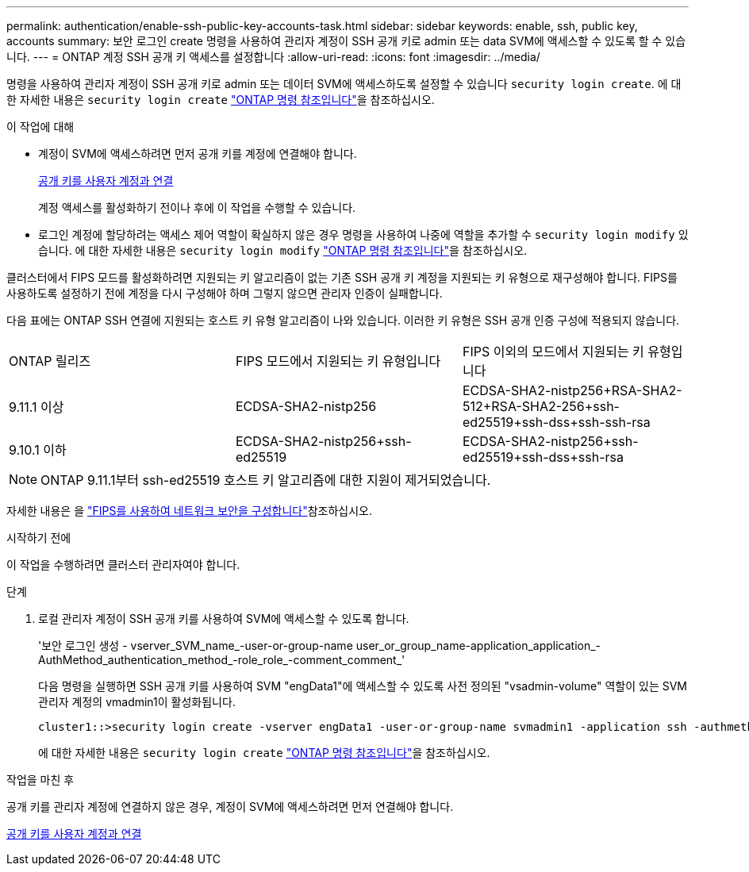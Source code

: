 ---
permalink: authentication/enable-ssh-public-key-accounts-task.html 
sidebar: sidebar 
keywords: enable, ssh, public key, accounts 
summary: 보안 로그인 create 명령을 사용하여 관리자 계정이 SSH 공개 키로 admin 또는 data SVM에 액세스할 수 있도록 할 수 있습니다. 
---
= ONTAP 계정 SSH 공개 키 액세스를 설정합니다
:allow-uri-read: 
:icons: font
:imagesdir: ../media/


[role="lead"]
명령을 사용하여 관리자 계정이 SSH 공개 키로 admin 또는 데이터 SVM에 액세스하도록 설정할 수 있습니다 `security login create`. 에 대한 자세한 내용은 `security login create` link:https://docs.netapp.com/us-en/ontap-cli/security-login-create.html["ONTAP 명령 참조입니다"^]을 참조하십시오.

.이 작업에 대해
* 계정이 SVM에 액세스하려면 먼저 공개 키를 계정에 연결해야 합니다.
+
xref:manage-public-key-authentication-concept.adoc[공개 키를 사용자 계정과 연결]

+
계정 액세스를 활성화하기 전이나 후에 이 작업을 수행할 수 있습니다.

* 로그인 계정에 할당하려는 액세스 제어 역할이 확실하지 않은 경우 명령을 사용하여 나중에 역할을 추가할 수 `security login modify` 있습니다. 에 대한 자세한 내용은 `security login modify` link:https://docs.netapp.com/us-en/ontap-cli/security-login-modify.html["ONTAP 명령 참조입니다"^]을 참조하십시오.


클러스터에서 FIPS 모드를 활성화하려면 지원되는 키 알고리즘이 없는 기존 SSH 공개 키 계정을 지원되는 키 유형으로 재구성해야 합니다. FIPS를 사용하도록 설정하기 전에 계정을 다시 구성해야 하며 그렇지 않으면 관리자 인증이 실패합니다.

다음 표에는 ONTAP SSH 연결에 지원되는 호스트 키 유형 알고리즘이 나와 있습니다. 이러한 키 유형은 SSH 공개 인증 구성에 적용되지 않습니다.

[cols="30,30,30"]
|===


| ONTAP 릴리즈 | FIPS 모드에서 지원되는 키 유형입니다 | FIPS 이외의 모드에서 지원되는 키 유형입니다 


 a| 
9.11.1 이상
 a| 
ECDSA-SHA2-nistp256
 a| 
ECDSA-SHA2-nistp256+RSA-SHA2-512+RSA-SHA2-256+ssh-ed25519+ssh-dss+ssh-ssh-rsa



 a| 
9.10.1 이하
 a| 
ECDSA-SHA2-nistp256+ssh-ed25519
 a| 
ECDSA-SHA2-nistp256+ssh-ed25519+ssh-dss+ssh-rsa

|===

NOTE: ONTAP 9.11.1부터 ssh-ed25519 호스트 키 알고리즘에 대한 지원이 제거되었습니다.

자세한 내용은 을 link:../networking/configure_network_security_using_federal_information_processing_standards_fips.html["FIPS를 사용하여 네트워크 보안을 구성합니다"]참조하십시오.

.시작하기 전에
이 작업을 수행하려면 클러스터 관리자여야 합니다.

.단계
. 로컬 관리자 계정이 SSH 공개 키를 사용하여 SVM에 액세스할 수 있도록 합니다.
+
'보안 로그인 생성 - vserver_SVM_name_-user-or-group-name user_or_group_name-application_application_-AuthMethod_authentication_method_-role_role_-comment_comment_'

+
다음 명령을 실행하면 SSH 공개 키를 사용하여 SVM "engData1"에 액세스할 수 있도록 사전 정의된 "vsadmin-volume" 역할이 있는 SVM 관리자 계정의 vmadmin1이 활성화됩니다.

+
[listing]
----
cluster1::>security login create -vserver engData1 -user-or-group-name svmadmin1 -application ssh -authmethod publickey -role vsadmin-volume
----
+
에 대한 자세한 내용은 `security login create` link:https://docs.netapp.com/us-en/ontap-cli/security-login-create.html["ONTAP 명령 참조입니다"^]을 참조하십시오.



.작업을 마친 후
공개 키를 관리자 계정에 연결하지 않은 경우, 계정이 SVM에 액세스하려면 먼저 연결해야 합니다.

xref:manage-public-key-authentication-concept.adoc[공개 키를 사용자 계정과 연결]
